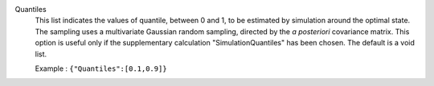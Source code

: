 .. index:: single: Quantiles

Quantiles
  This list indicates the values of quantile, between 0 and 1, to be estimated
  by simulation around the optimal state. The sampling uses a multivariate
  Gaussian random sampling, directed by the *a posteriori* covariance matrix.
  This option is useful only if the supplementary calculation
  "SimulationQuantiles" has been chosen. The default is a void list.

  Example :
  ``{"Quantiles":[0.1,0.9]}``
